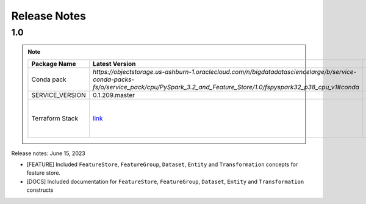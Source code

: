 .. _Release Notes:

=============
Release Notes
=============
1.0
---

.. note::

    .. list-table::
      :header-rows: 1

      * - Package Name
        - Latest Version
        - Notes
      * - Conda pack
        - `https://objectstorage.us-ashburn-1.oraclecloud.com/n/bigdatadatasciencelarge/b/service-conda-packs-fs/o/service_pack/cpu/PySpark_3.2_and_Feature_Store/1.0/fspyspark32_p38_cpu_v1#conda`
        -
      * - SERVICE_VERSION
        - 0.1.209.master
        -
      * - Terraform Stack
        - `link <https://objectstorage.us-ashburn-1.oraclecloud.com/p/vZogtXWwHqbkGLeqyKiqBmVxdbR4MK4nyOBqDsJNVE4sHGUY5KFi4T3mOFGA3FOy/n/idogsu2ylimg/b/oci-feature-store/o/beta/terraform/feature-store-terraform.zip>`__
        - Par link expires Jan 5, 2026


Release notes: June 15, 2023

* [FEATURE] Included ``FeatureStore``, ``FeatureGroup``, ``Dataset``, ``Entity`` and ``Transformation`` concepts for feature store.
* [DOCS] Included documentation for ``FeatureStore``, ``FeatureGroup``, ``Dataset``, ``Entity`` and ``Transformation`` constructs
